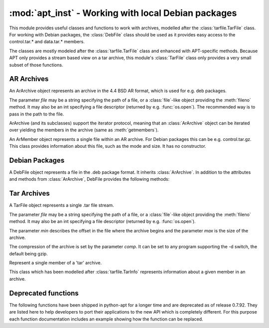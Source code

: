:mod:`apt_inst` - Working with local Debian packages
====================================================
.. module:: apt_inst

This module provides useful classes and functions to work with archives,
modelled after the :class:`tarfile.TarFile` class. For working with Debian
packages, the :class:`DebFile` class should be used as it provides easy access
to the control.tar.* and data.tar.* members.

The classes are mostly modeled after the :class:`tarfile.TarFile` class and
enhanced with APT-specific methods. Because APT only provides a stream based
view on a tar archive, this module's :class:`TarFile` class only provides a
very small subset of those functions.

AR Archives
-----------
.. class:: ArArchive(file)

    An ArArchive object represents an archive in the 4.4 BSD AR format,
    which is used for e.g. deb packages.

    The parameter *file* may be a string specifying the path of a file, or
    a :class:`file`-like object providing the :meth:`fileno` method. It may
    also be an int specifying a file descriptor (returned by e.g.
    :func:`os.open`). The recommended way is to pass in the path to the file.

    ArArchive (and its subclasses) support the iterator protocol, meaning that
    an :class:`ArArchive` object can be iterated over yielding the members in
    the archive (same as :meth:`getmembers`).

    .. describe:: archive[key]

        Return a ArMember object for the member given by *key*. Raise
        LookupError if there is no ArMember with the given name.

    .. describe:: key in archive

        Return True if a member with the name *key* is found in the archive, it
        is the same function as :meth:`getmember`.

    .. method:: extract(name[, target: str]) -> bool

        Extract the member given by *name* into the directory given by
        *target*. If the extraction failed, an error is raised. Otherwise,
        the method returns True if the owner could be set or False if the
        owner could not be changed. It may also raise LookupError if there
        is no member with the given name.

        The parameter *target* is completely optional. If it is not given, the
        function extracts into the current directory.

    .. method:: extractall([target: str]) -> bool

         Extract all into the directory given by target or the current
         directory if target is not given. If the extraction failed, an error
         is raised. Otherwise, the method returns True if the owner could be
         set or False if the owner could not be changed.

    .. method:: extractdata(name: str) -> bytes

        Return the contents of the member given by *name*, as a bytes object.
        Raise LookupError if there is no ArMember with the given name.

    .. method:: getmember(name: str) -> ArMember

        Return a ArMember object for the member given by *name*. Raise
        LookupError if there is no ArMember with the given name.

    .. method:: getmembers() -> list

        Return a list of all members in the AR archive.

    .. method:: getnames() -> list

        Return a list of the names of all members in the AR archive.

    .. method:: gettar(name: str, comp: str) -> TarFile

        Return a TarFile object for the member given by *name* which will be
        decompressed using the compression algorithm given by *comp*.
        This is almost equal to::

           member = arfile.getmember(name)
           tarfile = TarFile(file, member.start, member.size, 'gzip')'

        It just opens a new TarFile on the given position in the stream.

.. class:: ArMember

    An ArMember object represents a single file within an AR archive. For
    Debian packages this can be e.g. control.tar.gz. This class provides
    information about this file, such as the mode and size. It has no
    constructor.

    .. attribute:: gid

        The group id of the owner.

    .. attribute:: mode

        The mode of the file.

    .. attribute:: mtime

        Last time of modification.

    .. attribute:: name

        The name of the file.

    .. attribute:: size

        The size of the files.

    .. attribute:: start

        The offset in the archive where the file starts.

    .. attribute:: uid

        The user id of the owner.

Debian Packages
---------------
.. class:: DebFile(file)

    A DebFile object represents a file in the .deb package format. It inherits
    :class:`ArArchive`. In addition to the attributes and methods from
    :class:`ArArchive`, DebFile provides the following methods:

    .. attribute:: control

        The :class:`TarFile` object associated with the control.tar.gz member.

    .. attribute:: data

        The :class:`TarFile` object associated with the
        data.tar.{gz,bz2,lzma,xz} member.

    .. attribute:: debian_binary

        The package version, as contained in debian-binary.

Tar Archives
-------------
.. class:: TarFile(file[, min: int, max: int, comp: str])

    A TarFile object represents a single .tar file stream.

    The parameter *file* may be a string specifying the path of a file, or
    a :class:`file`-like object providing the :meth:`fileno` method. It may
    also be an int specifying a file descriptor (returned by e.g.
    :func:`os.open`).

    The parameter *min* describes the offset in the file where the archive
    begins and the parameter *max* is the size of the archive.

    The compression of the archive is set by the parameter *comp*. It can
    be set to any program supporting the -d switch, the default being gzip.

    .. method:: extractall([rootdir: str]) -> True

        Extract the archive in the current directory. The argument *rootdir*
        can be used to change the target directory.

    .. method:: extractdata(member: str) -> bytes

        Return the contents of the member, as a bytes object. Raise
        LookupError if there is no member with the given name.

    .. method:: go(callback: callable[, member: str]) -> True

        Go through the archive and call the callable *callback* for each
        member with 2 arguments. The first argument is the :class:`TarMember`
        and the second one is the data, as bytes.

        The optional parameter *member* can be used to specify the member for
        which call the callback. If not specified, it will be called for all
        members. If specified and not found, LookupError will be raised.

.. class:: TarMember

    Represent a single member of a 'tar' archive.

    This class which has been modelled after :class:`tarfile.TarInfo`
    represents information about a given member in an archive.

    .. method:: isblk()

        Determine whether the member is a block device.

    .. method:: ischr()

        Determine whether the member is a character device.

    .. method:: isdev()

        Determine whether the member is a device (block,character or FIFO).

    .. method:: isdir()

        Determine whether the member is a directory.

    .. method:: isfifo()

        Determine whether the member is a FIFO.

    .. method:: isfile()

        Determine whether the member is a regular file.
        
    .. method:: islnk()

        Determine whether the member is a hardlink.

    .. method:: isreg()

        Determine whether the member is a regular file, same as isfile().

    .. method:: issym()

        Determine whether the member is a symbolic link.
        
    .. attribute:: gid

        The owner's group id

    .. attribute:: linkname

        The target of the link.

    .. attribute:: major

        The major ID of the device.

    .. attribute:: minor

        The minor ID of the device.

    .. attribute:: mode

        The mode (permissions).

    .. attribute:: mtime

        Last time of modification.

    .. attribute:: name

        The name of the file.

    .. attribute:: size

        The size of the file.

    .. attribute:: uid

        The owner's user id.



Deprecated functions
---------------------
The following functions have been shipped in python-apt for a longer time and
are deprecated as of release 0.7.92. They are listed here to help developers
to port their applications to the new API which is completely different. For
this purpose each function documentation includes an example showing how the
function can be replaced.

.. function:: arCheckMember(file, membername)

    Check if the member specified by the parameter *membername* exists in
    the AR file referenced by the parameter *file*, which may be a
    :class:`file()` object, a file descriptor, or anything implementing a
    :meth:`fileno` method.

    This function has been replaced by using the :keyword:`in` check on an
    :class:`ArArchive` object::

        member in ArArchive(file)    

.. function:: debExtract(file, func, chunk)

    Call the function referenced by *func* for each member of the tar file
    *chunk* which is contained in the AR file referenced by the parameter
    *file*, which may be a :class:`file()` object, a file descriptor, or
    anything implementing a :meth:`fileno` method.

    The function *func* is a callback with the signature
    ``(what, name, link, mode, uid, gid, size, mtime, major, minor)``. The
    parameter *what* describes the type of the member. It can be 'FILE',
    'DIR', or 'HARDLINK'. The parameter *name* refers to the name of the
    member. In case of links, *link* refers to the target of the link.

    This function is deprecated and has been replaced by the :meth:`TarFile.go`
    method. The following example shows the old code and the new code::

        debExtract(open("package.deb"), my_callback, "data.tar.gz") #old

        DebFile("package.deb").data.go(my_callback)

    Please note that the signature of the callback is different in
    :meth:`TarFile.go`.

.. function:: tarExtract(file,func,comp)

    Call the function *func* for each member of the tar file *file*.

    The parameter *comp* is a string determining the compressor used. Possible
    options are "xz", "lzma", "bzip2" and "gzip". The parameter *file* may be
    a :class:`file()` object, a file descriptor, or anything implementing
    a :meth:`fileno` method.

    The function *func* is a callback with the signature
    ``(what, name, link, mode, uid, gid, size, mtime, major, minor)``. The
    parameter *what* describes the type of the member. It can be 'FILE',
    'DIR', or 'HARDLINK'. The parameter *name* refers to the name of the
    member. In case of links, *link* refers to the target of the link.

    This function is deprecated and has been replaced by the :meth:`TarFile.go`
    method. The following example shows the old code and the new code::

        tarExtract(open("archive.tar.gz"), my_callback, "gzip") #old
        TarFile("archive.tar.gz", 0, 0, "gzip").go(my_callback)

    Please note that the signature of the callback is different in
    :meth:`TarFile.go`.

.. function:: debExtractArchive(file, rootdir)

    Extract the archive referenced by the :class:`file` object *file*
    into the directory specified by *rootdir*.

    The parameter *file* may be a :class:`file()` object, a file descriptor, or
    anything implementing a :meth:`fileno` method.

    This function has been replaced by :meth:`TarFile.extractall` and
    :attr:`DebFile.data`::

        debExtractArchive(open("package.deb"), rootdir) # old
        DebFile("package.deb").data.extractall(rootdir) # new

.. function:: debExtractControl(file[, member='control'])

    Return the indicated file as a string from the control tar. The default
    is 'control'. The parameter *file* may be a :class:`file()` object, a
    file descriptor, or anything implementing a :meth:`fileno` method.

    This function has been replaced by :attr:`DebFile.control` and
    :meth:`TarFile.extractdata`. In the following example, both commands
    return the contents of the control file::

        debExtractControl(open("package.deb"))
        DebFile("package.deb").control.extractdata("control")
